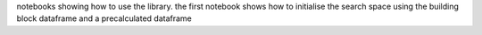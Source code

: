 notebooks showing how to use the library. 
the first notebook shows how to initialise the search space using the building block dataframe and a precalculated dataframe

